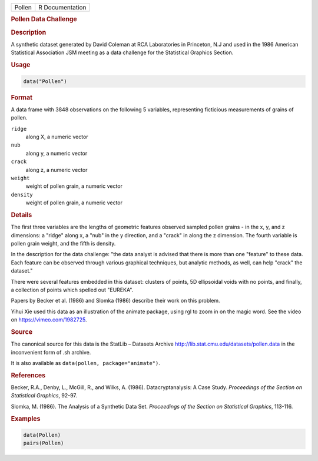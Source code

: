 .. container::

   ====== ===============
   Pollen R Documentation
   ====== ===============

   .. rubric:: Pollen Data Challenge
      :name: Pollen

   .. rubric:: Description
      :name: description

   A synthetic dataset generated by David Coleman at RCA Laboratories in
   Princeton, N.J and used in the 1986 American Statistical Association
   JSM meeting as a data challenge for the Statistical Graphics Section.

   .. rubric:: Usage
      :name: usage

   .. code:: R

      data("Pollen")

   .. rubric:: Format
      :name: format

   A data frame with 3848 observations on the following 5 variables,
   representing ficticious measurements of grains of pollen.

   ``ridge``
      along X, a numeric vector

   ``nub``
      along y, a numeric vector

   ``crack``
      along z, a numeric vector

   ``weight``
      weight of pollen grain, a numeric vector

   ``density``
      weight of pollen grain, a numeric vector

   .. rubric:: Details
      :name: details

   The first three variables are the lengths of geometric features
   observed sampled pollen grains - in the x, y, and z dimensions: a
   "ridge" along x, a "nub" in the y direction, and a "crack" in along
   the z dimension. The fourth variable is pollen grain weight, and the
   fifth is density.

   In the description for the data challenge: "the data analyst is
   advised that there is more than one "feature" to these data. Each
   feature can be observed through various graphical techniques, but
   analytic methods, as well, can help "crack" the dataset."

   There were several features embedded in this dataset: clusters of
   points, 5D ellipsoidal voids with no points, and finally, a
   collection of points which spelled out "EUREKA".

   Papers by Becker et al. (1986) and Slomka (1986) describe their work
   on this problem.

   Yihui Xie used this data as an illustration of the animate package,
   using rgl to zoom in on the magic word. See the video on
   https://vimeo.com/1982725.

   .. rubric:: Source
      :name: source

   The canonical source for this data is the StatLib – Datasets Archive
   http://lib.stat.cmu.edu/datasets/pollen.data in the inconvenient form
   of .sh archive.

   It is also available as ``data(pollen, package="animate")``.

   .. rubric:: References
      :name: references

   Becker, R.A., Denby, L., McGill, R., and Wilks, A. (1986).
   Datacryptanalysis: A Case Study. *Proceedings of the Section on
   Statistical Graphics*, 92-97.

   Slomka, M. (1986). The Analysis of a Synthetic Data Set. *Proceedings
   of the Section on Statistical Graphics*, 113-116.

   .. rubric:: Examples
      :name: examples

   .. code:: R

      data(Pollen)
      pairs(Pollen)
